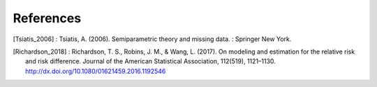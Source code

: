 References
============

.. [Tsiatis_2006] : Tsiatis, A. (2006). Semiparametric theory and
  missing data. : Springer New York.
.. [Richardson_2018] : Richardson, T. S., Robins, J. M., &
  Wang, L. (2017). On modeling and estimation for the relative risk
  and risk difference. Journal of the American Statistical
  Association, 112(519),
  1121–1130. http://dx.doi.org/10.1080/01621459.2016.1192546
